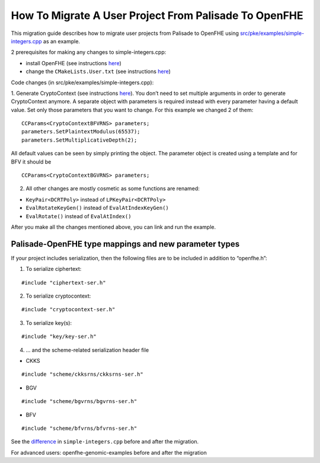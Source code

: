 How To Migrate A User Project From Palisade To OpenFHE
======================================================

This migration guide describes how to migrate user projects from Palisade to OpenFHE using `src/pke/examples/simple-integers.cpp <https://github.com/openfheorg/openfhe-development/blob/main/src/pke/examples/simple-integers.cpp>`_ as an example.

2 prerequisites for making any changes to simple-integers.cpp:

- install OpenFHE (see instructions `here <https://openfhe-development.readthedocs.io/en/latest/sphinx_rsts/intro/installation/installation.html>`_)

- change the ``CMakeLists.User.txt`` (see instructions `here <https://github.com/openfheorg/openfhe-development/tree/main/src/pke/examples#how-to-link-your-own-project-after-having-openfhe-installed>`_)

Code changes (in src/pke/examples/simple-integers.cpp):

1. Generate CryptoContext (see instructions `here <https://github.com/openfheorg/openfhe-development/tree/main/src/pke/examples#generating-cryptocontext-using-gencryptocontext>`_).
You don’t need to set multiple arguments in order to generate CryptoContext anymore. A separate object with parameters is required instead with every parameter having a default value. Set only those parameters that you want to change.
For this example we changed 2 of them:

::

    CCParams<CryptoContextBFVRNS> parameters;
    parameters.SetPlaintextModulus(65537);
    parameters.SetMultiplicativeDepth(2);

All default values can be seen by simply printing the object.
The parameter object is created using a template and for BFV it should be

::

    CCParams<CryptoContextBGVRNS> parameters;

2. All other changes are mostly cosmetic as some functions are renamed:

- ``KeyPair<DCRTPoly>`` instead of ``LPKeyPair<DCRTPoly>``
- ``EvalRotateKeyGen()`` instead of ``EvalAtIndexKeyGen()``
- ``EvalRotate()`` instead of ``EvalAtIndex()``

After you make all the changes mentioned above, you can link and run the example.

Palisade-OpenFHE type mappings and new parameter types
----------------------------------------------------------

.. csv-table:: components
   :header: "Palisade", "OpenFHE"
   ^^^^^^^^^^^^^^^^^^^^^
   **"Arguments to cryptoContext->Enable()"**, ""
   "ENCRYPTION","PKE"
   "PRE","PRE"
   "SHE","LEVELEDSHE"
   "LEVELEDSHE","LEVELEDSHE"
   "ADVANCEDSHE","ADVANCEDSHE"
   "MULTIPARTY","MULTIPARTY"
   "FHE","FHE"
   ^^^^^^^^^^^^^^^^^^^^^
   **"MODE"**,**"SecretKeyDist"**
   "RLWE","GAUSSIAN"
   "OPTIMIZED","UNIFORM_TERNARY"
   "SPARSE","SPARSE_TERNARY"
   ^^^^^^^^^^^^^^^^^^^^^
   **"KeySwitchTechnique"**,**"KeySwitchTechnique"**
   "HYBRID","HYBRID"
   "BV","BV"
   "GHS","No longer supported"
   ^^^^^^^^^^^^^^^^^^^^^
   **"RescalingTechnique"**,**"ScalingTechnique"**
   "APPROXRESCALE","FIXEDMANUAL"
   "APPROXAUTO","FIXEDAUTO"
   "EXACTRESCALE","FLEXIBLEAUTO"
   "","FLEXIBLEAUTOEXT (new)"
   "","NORESCALE (new)"
   ^^^^^^^^^^^^^^^^^^^^^
   **"BFV CryptoContext Call"**,**"MultiplicationTechnique (BFV only)"**
   "genCryptoContextBFVrnsB","BEHZ"
   "genCryptoContextBFVrns","HPS"
   "","HPSPOVERQ (new)"
   "","HPSPOVERQLEVELED (new)"


If your project includes serialization, then the following files are to be included in addition to “openfhe.h”:

1. To serialize ciphertext:

::

    #include "ciphertext-ser.h"

2. To serialize cryptocontext:

::

    #include "cryptocontext-ser.h"

3. To serialize key(s):

::

    #include "key/key-ser.h"

4. … and the scheme-related serialization header file

- CKKS

::

    #include "scheme/ckksrns/ckksrns-ser.h"
- BGV

::

    #include "scheme/bgvrns/bgvrns-ser.h"
- BFV

::

    #include "scheme/bfvrns/bfvrns-ser.h"

See the `difference <https://github.com/openfheorg/openfhe-development/compare/a98984b..e6151ad>`_ in ``simple-integers.cpp`` before and after the migration.

For advanced users: openfhe-genomic-examples before and after the migration
